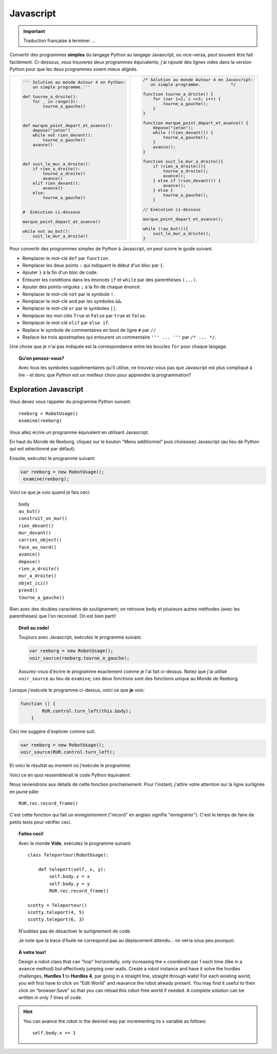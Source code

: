 Javascript
==========


.. important::

   Traduction française à terminer ...

Convertir des programmes **simples** du langage Python au langage Javascript,
ou vice-versa, peut souvent être fait facilement.  Ci-dessous,
vous trouverez deux programmes équivalents; j'ai rajouté des lignes vides
dans la version Python pour que les deux programmes soient mieux alignés.


.. list-table::

   * - .. code-block:: py3

            ''' Solution au monde Autour 4 en Python:
                un simple programme.'''

            def tourne_a_droite():
                for _ in range(3):
                    tourne_a_gauche()



            def marque_point_depart_et_avance():
                depose("jeton")
                while not rien_devant():
                    tourne_a_gauche()
                avance()



            def suit_le_mur_a_droite():
                if rien_a_droite():
                    tourne_a_droite()
                    avance()
                elif rien_devant():
                    avance()
                else:
                    tourne_a_gauche()


            #  Exécution ci-dessous

            marque_point_depart_et_avance()

            while not au_but():
                suit_le_mur_a_droite()

     - .. code-block:: javascript

            /* Solution au monde Autour 4 en Javascript:
               un simple programme.            */

            function tourne_a_droite() {
                for (var i=1; i <=3; i++) {
                    tourne_a_gauche();
                }
            }

            function marque_point_depart_et_avance() {
                depose("jeton");
                while (!rien_devant()) {
                    tourne_a_gauche();
                }
                avance();
            }

            function suit_le_mur_a_droite(){
                if (rien_a_droite()){
                    tourne_a_droite();
                    avance();
                } else if (rien_devant()) {
                    avance();
                } else {
                    tourne_a_gauche();
                }

            // Exécution ci-dessous

            marque_point_depart_et_avance();

            while (!au_but()){
                suit_le_mur_a_droite();
            }

Pour convertir des programmes simples de Python à Javascript, on peut
suivre le guide suivant.


- Remplacer le mot-clé ``def`` par ``function``.
- Remplacer les deux points ``:`` qui indiquent le début d'un bloc par ``{``.
- Ajouter ``}`` à la fin d'un bloc de code.
- Entourer les conditions dans les énoncés ``if`` et ``while`` par des parenthèses ``(...)``.
- Ajouter des points-virgules ``;`` à la fin de chaque énoncé.
- Remplacer le mot-clé ``not`` par le symbole ``!``.
- Remplacer le mot-clé ``and`` par les symboles ``&&``.
- Remplacer le mot-clé ``or``  par le symboles ``||``.
- Remplacer les mot-clés ``True`` et ``False``  par ``true`` et ``false``.
- Remplacer le mot-clé ``elif`` par ``else if``.
- Replace le symbole de commentaires en bout de ligne ``#`` par ``//``
- Replace les trois apostrophes qui entourent un commentaire ``''' ... '''`` par ``/* ... */``.

Une chose que je n'ai pas indiquée est la correspondance entre les boucles ``for``
pour chaque langage.

.. topic:: Qu'en pensez-vous?

  Avec tous les symboles supplémentaires qu'il utilise, ne trouvez-vous pas que
  Javascript est plus compliqué à lire - et donc que Python est un meilleur choix
  pour apprendre la programmation?

Exploration Javascript
----------------------


Vous devez vous rappeler du programme Python suivant::

    reeborg = RobotUsage()
    examine(reeborg)

Vous allez écrire un programme équivalent en utilisant Javascript.

En haut du Monde de Reeborg, cliquez sur le bouton "Menu additionnel"
puis choisissez Javascript (au lieu de Python qui est sélectionné
par défaut).

.. image:: ../../src/images/menu_javascript_fr.png


Ensuite, exécutez le programme suivant:

.. code-block:: javascript

   var reeborg = new RobotUsage();
    examine(reeborg);

Voici ce que je vois quand je fais ceci::

    body
    au_but()
    construit_un_mur()
    rien_devant()
    mur_devant()
    carries_object()
    face_au_nord()
    avance()
    depose()
    rien_a_droite()
    mur_a_droite()
    objet_ici()
    prend()
    tourne_a_gauche()


Rien avec des doubles caractères de soulignement; on retrouve
``body`` et plusieurs autres méthodes (avec les parenthèses) que
l'on reconnait.  On est bien parti!


.. topic:: Droit au code!

   Toujours avec Javascript, exécutez le programme suivant.

   .. code-block:: javascript

        var reeborg = new RobotUsage();
        voir_source(reeborg.tourne_a_gauche);

   Assurez-vous d'écrire le programme exactement comme je l'ai
   fait ci-dessus.  Notez que j'ai utilisé
   ``voir_source`` au lieu de ``examine``; ces deux fonctions
   sont des fonctions unique au Monde de Reeborg.

Lorsque j'exécute le programme ci-dessus, voici ce que **je** vois:

.. code-block:: javascript

   function () {
           RUR.control.turn_left(this.body);
       }

Ceci me suggère d'explorer comme suit.

.. code-block:: javascript

    var reeborg = new RobotUsage();
    voir_source(RUR.control.turn_left);

Et voici le résultat au moment où j'exécute le programme:

.. code-block:: javascript
   :emphasize-lines: 10

   function (robot, no_frame){
       "use strict";
       robot._prev_orientation = robot.orientation;
       robot._prev_x = robot.x;
       robot._prev_y = robot.y;
       robot.orientation += 1;  // could have used "++" instead of "+= 1"
       robot.orientation %= 4;
       if (no_frame) return;
       RUR.control.sound_id = "#turn-sound";
       RUR.rec.record_frame();
   }

Voici ce en quoi ressemblerait le code Python équivalent:

.. code-block:: py3
   :emphasize-lines: 10

    def _ (robot, no_frame):
        robot._prev_orientation = robot.orientation
        robot._prev_x = robot.x
        robot._prev_y = robot.y
        robot.orientation += 1
        robot.orientation %= 4
        if no_frame:
            return
        RUR.control.sound_id = "#turn-sound"
        RUR.rec.record_frame()

Nous reviendrons aux détails de cette fonction prochainement.  Pour l'instant,
j'attire votre attention sur la ligne surlignée en jaune pâle::

        RUR.rec.record_frame()

C'est cette fonction qui fait un enregistrement ("record" en anglais
signifie "enregistrer").  C'est le temps de faire de petits tests pour
vérifier ceci.


.. topic:: Faites ceci!

    Avec le monde **Vide**, exécutez le programme suivant::

      class Teleporteur(RobotUsage):

          def teleport(self, x, y):
              self.body.x = x
              self.body.y = y
              RUR.rec.record_frame()

      scotty = Teleporteur()
      scotty.teleport(4, 5)
      scotty.teleport(6, 3)

    N'oubliez pas de désactiver le surlignement de code.

    Je note que la trace d'huile ne correspond pas au déplacement attendu...
    on verra sous peu pourquoi.


.. topic:: À votre tour!

   Design a robot class that can "hop" horizontally, only increasing
   the ``x`` coordinate par 1 each time (like in a ``avance`` method) but
   effectively jumping over walls.  Create a robot instance and have
   it solve the hurdles challenges, **Hurdles 1** to **Hurdles 4**, par going
   in a straight line, straight through walls!  For each existing world,
   you will first have to click on "Edit World" and
   reavance the robot already present.  You may find it useful to then click
   on "browser:Save" so that you can reload this robot-free world if needed.
   A complete solution can be written in only 7 lines of code.

.. hint::

   You can avance the robot in the desired way par incrementing its x
   variable as follows::

       self.body.x += 1

